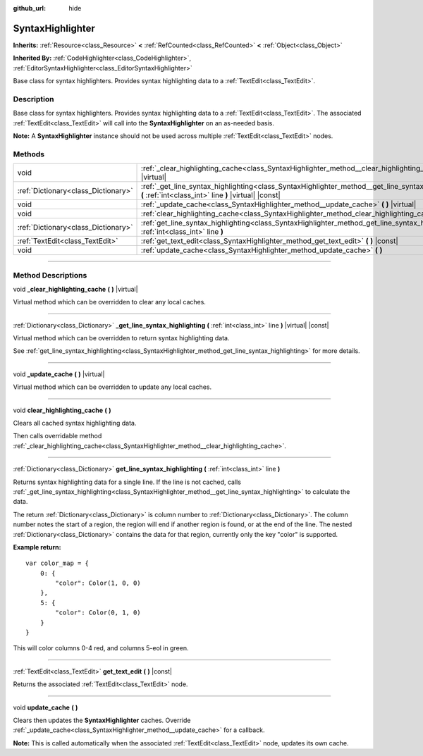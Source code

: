 :github_url: hide

.. DO NOT EDIT THIS FILE!!!
.. Generated automatically from Godot engine sources.
.. Generator: https://github.com/godotengine/godot/tree/master/doc/tools/make_rst.py.
.. XML source: https://github.com/godotengine/godot/tree/master/doc/classes/SyntaxHighlighter.xml.

.. _class_SyntaxHighlighter:

SyntaxHighlighter
=================

**Inherits:** :ref:`Resource<class_Resource>` **<** :ref:`RefCounted<class_RefCounted>` **<** :ref:`Object<class_Object>`

**Inherited By:** :ref:`CodeHighlighter<class_CodeHighlighter>`, :ref:`EditorSyntaxHighlighter<class_EditorSyntaxHighlighter>`

Base class for syntax highlighters. Provides syntax highlighting data to a :ref:`TextEdit<class_TextEdit>`.

.. rst-class:: classref-introduction-group

Description
-----------

Base class for syntax highlighters. Provides syntax highlighting data to a :ref:`TextEdit<class_TextEdit>`. The associated :ref:`TextEdit<class_TextEdit>` will call into the **SyntaxHighlighter** on an as-needed basis.

\ **Note:** A **SyntaxHighlighter** instance should not be used across multiple :ref:`TextEdit<class_TextEdit>` nodes.

.. rst-class:: classref-reftable-group

Methods
-------

.. table::
   :widths: auto

   +-------------------------------------+-------------------------------------------------------------------------------------------------------------------------------------------------------------+
   | void                                | :ref:`_clear_highlighting_cache<class_SyntaxHighlighter_method__clear_highlighting_cache>` **(** **)** |virtual|                                            |
   +-------------------------------------+-------------------------------------------------------------------------------------------------------------------------------------------------------------+
   | :ref:`Dictionary<class_Dictionary>` | :ref:`_get_line_syntax_highlighting<class_SyntaxHighlighter_method__get_line_syntax_highlighting>` **(** :ref:`int<class_int>` line **)** |virtual| |const| |
   +-------------------------------------+-------------------------------------------------------------------------------------------------------------------------------------------------------------+
   | void                                | :ref:`_update_cache<class_SyntaxHighlighter_method__update_cache>` **(** **)** |virtual|                                                                    |
   +-------------------------------------+-------------------------------------------------------------------------------------------------------------------------------------------------------------+
   | void                                | :ref:`clear_highlighting_cache<class_SyntaxHighlighter_method_clear_highlighting_cache>` **(** **)**                                                        |
   +-------------------------------------+-------------------------------------------------------------------------------------------------------------------------------------------------------------+
   | :ref:`Dictionary<class_Dictionary>` | :ref:`get_line_syntax_highlighting<class_SyntaxHighlighter_method_get_line_syntax_highlighting>` **(** :ref:`int<class_int>` line **)**                     |
   +-------------------------------------+-------------------------------------------------------------------------------------------------------------------------------------------------------------+
   | :ref:`TextEdit<class_TextEdit>`     | :ref:`get_text_edit<class_SyntaxHighlighter_method_get_text_edit>` **(** **)** |const|                                                                      |
   +-------------------------------------+-------------------------------------------------------------------------------------------------------------------------------------------------------------+
   | void                                | :ref:`update_cache<class_SyntaxHighlighter_method_update_cache>` **(** **)**                                                                                |
   +-------------------------------------+-------------------------------------------------------------------------------------------------------------------------------------------------------------+

.. rst-class:: classref-section-separator

----

.. rst-class:: classref-descriptions-group

Method Descriptions
-------------------

.. _class_SyntaxHighlighter_method__clear_highlighting_cache:

.. rst-class:: classref-method

void **_clear_highlighting_cache** **(** **)** |virtual|

Virtual method which can be overridden to clear any local caches.

.. rst-class:: classref-item-separator

----

.. _class_SyntaxHighlighter_method__get_line_syntax_highlighting:

.. rst-class:: classref-method

:ref:`Dictionary<class_Dictionary>` **_get_line_syntax_highlighting** **(** :ref:`int<class_int>` line **)** |virtual| |const|

Virtual method which can be overridden to return syntax highlighting data.

See :ref:`get_line_syntax_highlighting<class_SyntaxHighlighter_method_get_line_syntax_highlighting>` for more details.

.. rst-class:: classref-item-separator

----

.. _class_SyntaxHighlighter_method__update_cache:

.. rst-class:: classref-method

void **_update_cache** **(** **)** |virtual|

Virtual method which can be overridden to update any local caches.

.. rst-class:: classref-item-separator

----

.. _class_SyntaxHighlighter_method_clear_highlighting_cache:

.. rst-class:: classref-method

void **clear_highlighting_cache** **(** **)**

Clears all cached syntax highlighting data.

Then calls overridable method :ref:`_clear_highlighting_cache<class_SyntaxHighlighter_method__clear_highlighting_cache>`.

.. rst-class:: classref-item-separator

----

.. _class_SyntaxHighlighter_method_get_line_syntax_highlighting:

.. rst-class:: classref-method

:ref:`Dictionary<class_Dictionary>` **get_line_syntax_highlighting** **(** :ref:`int<class_int>` line **)**

Returns syntax highlighting data for a single line. If the line is not cached, calls :ref:`_get_line_syntax_highlighting<class_SyntaxHighlighter_method__get_line_syntax_highlighting>` to calculate the data.

The return :ref:`Dictionary<class_Dictionary>` is column number to :ref:`Dictionary<class_Dictionary>`. The column number notes the start of a region, the region will end if another region is found, or at the end of the line. The nested :ref:`Dictionary<class_Dictionary>` contains the data for that region, currently only the key "color" is supported.

\ **Example return:**\ 

::

    var color_map = {
        0: {
            "color": Color(1, 0, 0)
        },
        5: {
            "color": Color(0, 1, 0)
        }
    }

This will color columns 0-4 red, and columns 5-eol in green.

.. rst-class:: classref-item-separator

----

.. _class_SyntaxHighlighter_method_get_text_edit:

.. rst-class:: classref-method

:ref:`TextEdit<class_TextEdit>` **get_text_edit** **(** **)** |const|

Returns the associated :ref:`TextEdit<class_TextEdit>` node.

.. rst-class:: classref-item-separator

----

.. _class_SyntaxHighlighter_method_update_cache:

.. rst-class:: classref-method

void **update_cache** **(** **)**

Clears then updates the **SyntaxHighlighter** caches. Override :ref:`_update_cache<class_SyntaxHighlighter_method__update_cache>` for a callback.

\ **Note:** This is called automatically when the associated :ref:`TextEdit<class_TextEdit>` node, updates its own cache.

.. |virtual| replace:: :abbr:`virtual (This method should typically be overridden by the user to have any effect.)`
.. |const| replace:: :abbr:`const (This method has no side effects. It doesn't modify any of the instance's member variables.)`
.. |vararg| replace:: :abbr:`vararg (This method accepts any number of arguments after the ones described here.)`
.. |constructor| replace:: :abbr:`constructor (This method is used to construct a type.)`
.. |static| replace:: :abbr:`static (This method doesn't need an instance to be called, so it can be called directly using the class name.)`
.. |operator| replace:: :abbr:`operator (This method describes a valid operator to use with this type as left-hand operand.)`
